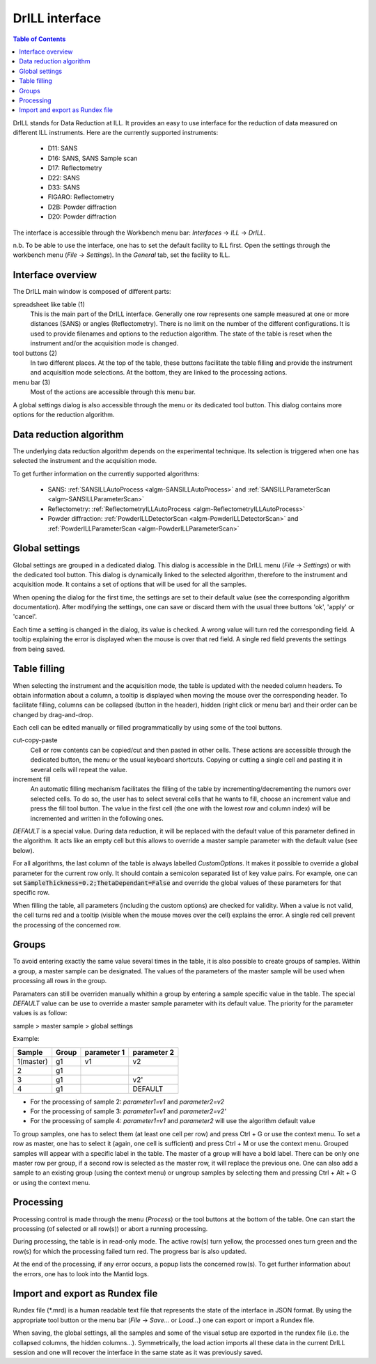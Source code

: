 .. _DrILL-ref:

DrILL interface
===============

.. contents:: Table of Contents
   :local:

DrILL stands for Data Reduction at ILL. It provides an easy to use interface for
the reduction of data measured on different ILL instruments. Here are the
currently supported instruments:

    * D11: SANS
    * D16: SANS, SANS Sample scan
    * D17: Reflectometry
    * D22: SANS
    * D33: SANS
    * FIGARO: Reflectometry
    * D2B: Powder diffraction
    * D20: Powder diffraction

The interface is accessible through the Workbench menu bar: *Interfaces* ->
*ILL* -> *DrILL*.

n.b. To be able to use the interface, one has to set the default facility to ILL first.
Open the settings through the workbench menu (*File* -> *Settings*). In the *General* tab,
set the facility to ILL.


Interface overview
------------------

The DrILL main window is composed of different parts:

.. image:: ../../images/drill-numbers.png
   :align: center

spreadsheet like table (1)
    This is the main part of the DrILL interface. Generally one row represents one sample
    measured at one or more distances (SANS) or angles (Reflectometry). There is no limit
    on the number of the different configurations.
    It is used to provide filenames and options to the reduction algorithm.
    The state of the table is reset when the instrument and/or the acquisition
    mode is changed.

tool buttons (2)
    In two different places. At the top of the table, these buttons facilitate
    the table filling and provide the instrument and acquisition mode
    selections. At the bottom, they are linked to the processing actions.

menu bar (3)
    Most of the actions are accessible through this menu bar.

A global settings dialog is also accessible through the menu or its dedicated
tool button. This dialog contains more options for the reduction algorithm.

.. image:: ../../images/drill-settings.png
   :align: center


Data reduction algorithm
------------------------

The underlying data reduction algorithm depends on the experimental technique.
Its selection is triggered when one has selected the instrument and the
acquisition mode.

To get further information on the currently supported algorithms:

    * SANS: :ref:`SANSILLAutoProcess <algm-SANSILLAutoProcess>` and
      :ref:`SANSILLParameterScan <algm-SANSILLParameterScan>`
    * Reflectometry: :ref:`ReflectometryILLAutoProcess <algm-ReflectometryILLAutoProcess>`
    * Powder diffraction: :ref:`PowderILLDetectorScan <algm-PowderILLDetectorScan>` and
      :ref:`PowderILLParameterScan <algm-PowderILLParameterScan>`


Global settings
---------------

Global settings are grouped in a dedicated dialog. This dialog is accessible
in the DrILL menu (*File* -> *Settings*) or with the dedicated tool button.
This dialog is dynamically linked to the selected algorithm, therefore to the
instrument and acquisition mode. It contains a set of options that will be used
for all the samples.

When opening the dialog for the first time, the settings are set to their
default value (see the corresponding algorithm documentation). After modifying
the settings, one can save or discard them with the usual three buttons 'ok',
'apply' or 'cancel'.

Each time a setting is changed in the dialog, its value is checked. A wrong
value will turn red the corresponding field. A tooltip explaining the error is
displayed when the mouse is over that red field. A single red field prevents the
settings from being saved.


Table filling
-------------

When selecting the instrument and the acquisition mode, the table is updated
with the needed column headers. To obtain information about a column, a tooltip
is displayed when moving the mouse over the corresponding header. To facilitate
filling, columns can be collapsed (button in the header), hidden (right click or
menu bar) and their order can be changed by drag-and-drop.

Each cell can be edited manually or filled programmatically by using some of the
tool buttons.

cut-copy-paste
    Cell or row contents can be copied/cut and then pasted in other cells.
    These actions are accessible through the dedicated button, the menu or the
    usual keyboard shortcuts. Copying or cutting a single cell and pasting it
    in several cells will repeat the value.

increment fill
    An automatic filling mechanism facilitates the filling of the table by
    incrementing/decrementing the numors over selected cells. To do so, the user
    has to select several cells that he wants to fill, choose an increment value
    and press the fill tool button. The value in the first cell (the one with
    the lowest row and column index) will be incremented and written in the
    following ones.

`DEFAULT` is a special value. During data reduction, it will be replaced with
the default value of this parameter defined in the algorithm. It acts like an
empty cell but this allows to override a master sample parameter with the
default value (see below).

For all algorithms, the last column of the table is always labelled
*CustomOptions*. It makes it possible to override a global parameter for
the current row only. It should contain a semicolon separated list of key value
pairs. For example, one can set :code:`SampleThickness=0.2;ThetaDependant=False`
and override the global values of these parameters for that specific row.

When filling the table, all parameters (including the custom options) are
checked for validity. When a value is not valid, the cell turns red and a
tooltip (visible when the mouse moves over the cell) explains the error. A
single red cell prevent the processing of the concerned row.


Groups
------

To avoid entering exactly the same value several times in the table, it is also
possible to create groups of samples. Within a group, a master sample can be
designated. The values of the parameters of the master sample will be used when
processing all rows in the group.

Paramaters can still be overriden manually whithin a group by entering a sample
specific value in the table. The special `DEFAULT` value can be use to override
a master sample parameter with its default value. The priority for the parameter
values is as follow:

sample > master sample > global settings

Example:

=========  =====  ===========  ===========
Sample     Group  parameter 1  parameter 2
=========  =====  ===========  ===========
1(master)  g1     v1           v2
2          g1
3          g1                  v2'
4          g1                  DEFAULT
=========  =====  ===========  ===========

* For the processing of sample 2: `parameter1=v1` and `parameter2=v2`
* For the processing of sample 3: `parameter1=v1` and `parameter2=v2'`
* For the processing of sample 4: `parameter1=v1` and `parameter2` will use the
  algorithm default value

To group samples, one has to select them (at least one cell per row) and press
Ctrl + G or use the context menu. To set a row as master, one has to select it
(again, one cell is sufficient) and press Ctrl + M or use the context menu.
Grouped samples will appear with a specific label in the table. The master
of a group will have a bold label. There can be only one master row per group,
if a second row is selected as the master row, it will replace the previous one.
One can also add a sample to an existing group (using the context menu) or
ungroup samples by selecting them and pressing Ctrl + Alt + G or using the
context menu.


Processing
----------

Processing control is made through the menu (*Process*) or the tool
buttons at the bottom of the table. One can start the processing (of selected or
all row(s)) or abort a running processing.

During processing, the table is in read-only mode. The active row(s) turn
yellow, the processed ones turn green and the row(s) for which the processing
failed turn red. The progress bar is also updated.

At the end of the processing, if any error occurs, a popup lists the concerned
row(s). To get further information about the errors, one has to look into the
Mantid logs.


Import and export as Rundex file
--------------------------------

Rundex file (\*.mrd) is a human readable text file that represents the state of
the interface in JSON format. By using the appropriate tool button or the menu
bar (*File* -> *Save...* or *Load...*) one can export or import a Rundex file.

When saving, the global settings, all the samples and some of the visual setup
are exported in the rundex file (i.e. the collapsed columns, the hidden
columns...). Symmetrically, the load action imports all these data in the
current DrILL session and one will recover the interface in the same state as
it was previously saved.

.. categories:: Interfaces
